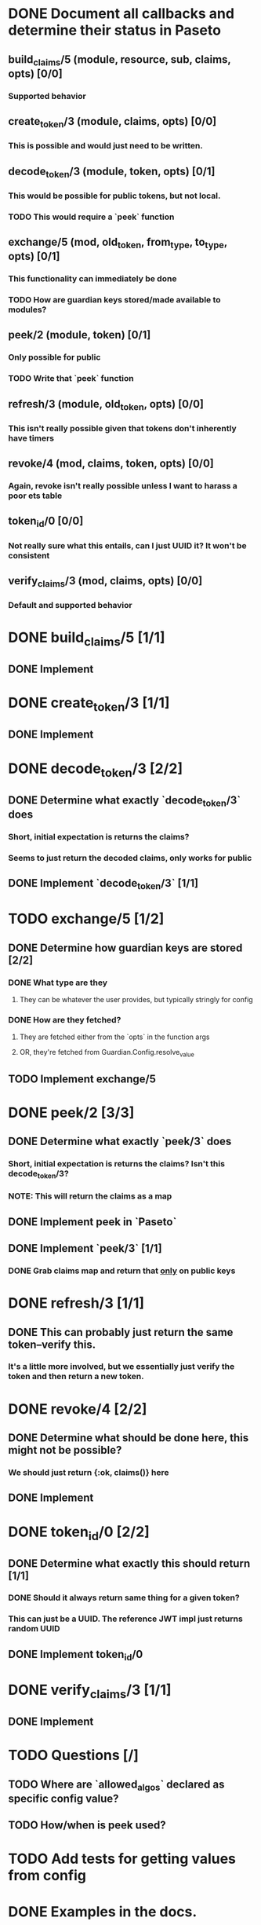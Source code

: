 #+STARTUP: indent

* DONE Document all callbacks and determine their status in Paseto
CLOSED: [2018-09-12 Mi 22:39]
** build_claims/5 (module, resource, sub, claims, opts) [0/0]
*** Supported behavior
** create_token/3 (module, claims, opts) [0/0]
*** This is possible and would just need to be written.
** decode_token/3 (module, token, opts) [0/1]
*** This would be possible for public tokens, but not local.
*** TODO This would require a `peek` function
** exchange/5 (mod, old_token, from_type, to_type, opts) [0/1]
*** This functionality can immediately be done
*** TODO How are guardian keys stored/made available to modules?
** peek/2 (module, token) [0/1]
*** Only possible for public
*** TODO Write that `peek` function
** refresh/3 (module, old_token, opts) [0/0]
*** This isn't really possible given that tokens don't inherently have timers
** revoke/4 (mod, claims, token, opts) [0/0]
*** Again, revoke isn't really possible unless I want to harass a poor ets table
** token_id/0 [0/0]
*** Not really sure what this entails, can I just UUID it? It won't be consistent
** verify_claims/3 (mod, claims, opts) [0/0]
*** Default and supported behavior

* DONE build_claims/5 [1/1]
CLOSED: [2018-09-14 Fr 14:38]
** DONE Implement
CLOSED: [2018-09-14 Fr 14:38]
* DONE create_token/3 [1/1]
CLOSED: [2018-09-14 Fr 14:39]
** DONE Implement
CLOSED: [2018-09-14 Fr 14:39]
* DONE decode_token/3 [2/2]
CLOSED: [2018-09-14 Fr 15:37]
** DONE Determine what exactly `decode_token/3` does
CLOSED: [2018-09-12 Mi 22:54]
*** Short, initial expectation is returns the claims?
*** Seems to just return the decoded claims, only works for public
** DONE Implement `decode_token/3` [1/1]
CLOSED: [2018-09-14 Fr 15:37]
* TODO exchange/5 [1/2]
** DONE Determine how guardian keys are stored [2/2]
CLOSED: [2018-09-12 Mi 23:01]
*** DONE What type are they
CLOSED: [2018-09-12 Mi 22:59]
**** They can be whatever the user provides, but typically stringly for config
*** DONE How are they fetched?
CLOSED: [2018-09-12 Mi 23:01]
**** They are fetched either from the `opts` in the function args
**** OR, they're fetched from Guardian.Config.resolve_value
** TODO Implement exchange/5
* DONE peek/2 [3/3]
CLOSED: [2018-09-14 Fr 17:29]
** DONE Determine what exactly `peek/3` does
   CLOSED: [2018-09-12 Mi 22:50]
*** Short, initial expectation is returns the claims? Isn't this decode_token/3?
*** NOTE: This will return the claims as a map
** DONE Implement peek in `Paseto`
CLOSED: [2018-09-14 Fr 17:22]
** DONE Implement `peek/3` [1/1]
CLOSED: [2018-09-14 Fr 17:29]
*** DONE Grab claims map and return that _only_ on public keys
CLOSED: [2018-09-14 Fr 17:22]
* DONE refresh/3 [1/1]
CLOSED: [2018-09-14 Fr 15:44]
** DONE This can probably just return the same token--verify this.
CLOSED: [2018-09-14 Fr 15:44]
*** It's a little more involved, but we essentially just verify the token and then return a new token.
* DONE revoke/4 [2/2]
CLOSED: [2018-09-13 Do 21:47]
** DONE Determine what should be done here, this might not be possible?
CLOSED: [2018-09-12 Mi 22:53]
*** We should just return {:ok, claims()} here
** DONE Implement
CLOSED: [2018-09-13 Do 21:47]
* DONE token_id/0 [2/2]
CLOSED: [2018-09-13 Do 21:41]
** DONE Determine what exactly this should return [1/1]
CLOSED: [2018-09-12 Mi 23:02]
*** DONE Should it always return same thing for a given token?
CLOSED: [2018-09-12 Mi 23:02]
*** This can just be a UUID. The reference JWT impl just returns random UUID
** DONE Implement token_id/0
CLOSED: [2018-09-13 Do 21:41]
* DONE verify_claims/3 [1/1]
CLOSED: [2018-09-14 Fr 15:32]
** DONE Implement
CLOSED: [2018-09-14 Fr 15:32]
* TODO Questions [/]
** TODO Where are `allowed_algos` declared as specific config value?
** TODO How/when is peek used?
* TODO Add tests for getting values from config
* DONE Examples in the docs.
CLOSED: [2018-09-14 Fr 15:47]
** Marking as done not because it is, but because this isn't going to be used by others. They can just provide this as a config value and it'll be automatica.
* TODO Add @impl <module_name> if we can find the behavior
* TODO README changes [/]
** TODO Dependencies (erlang 20.1, libsodium-1.13 (?), and openssl v1.1)
** TODO How to use
** TODO (Potential) Say `peek` can't be used, dont know how this works.
